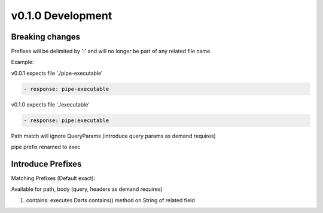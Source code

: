 v0.1.0 Development
==================

Breaking changes
----------------

Prefixes will be delimited by ':' and will no longer be part of any related file name.

Example:

v0.0.1 expects file './pipe-executable'

.. code-block::

    - response: pipe-executable


v0.1.0 expects file './executable'

.. code-block::

    - response: pipe:executable


Path match will ignore QueryParams (introduce query params as demand requires)

pipe prefix renamed to exec

Introduce Prefixes
------------------

Matching Prefixes (Default exact):

Available for path, body (query, headers as demand requires)

#. contains: executes Darts contains() method on String of related field






